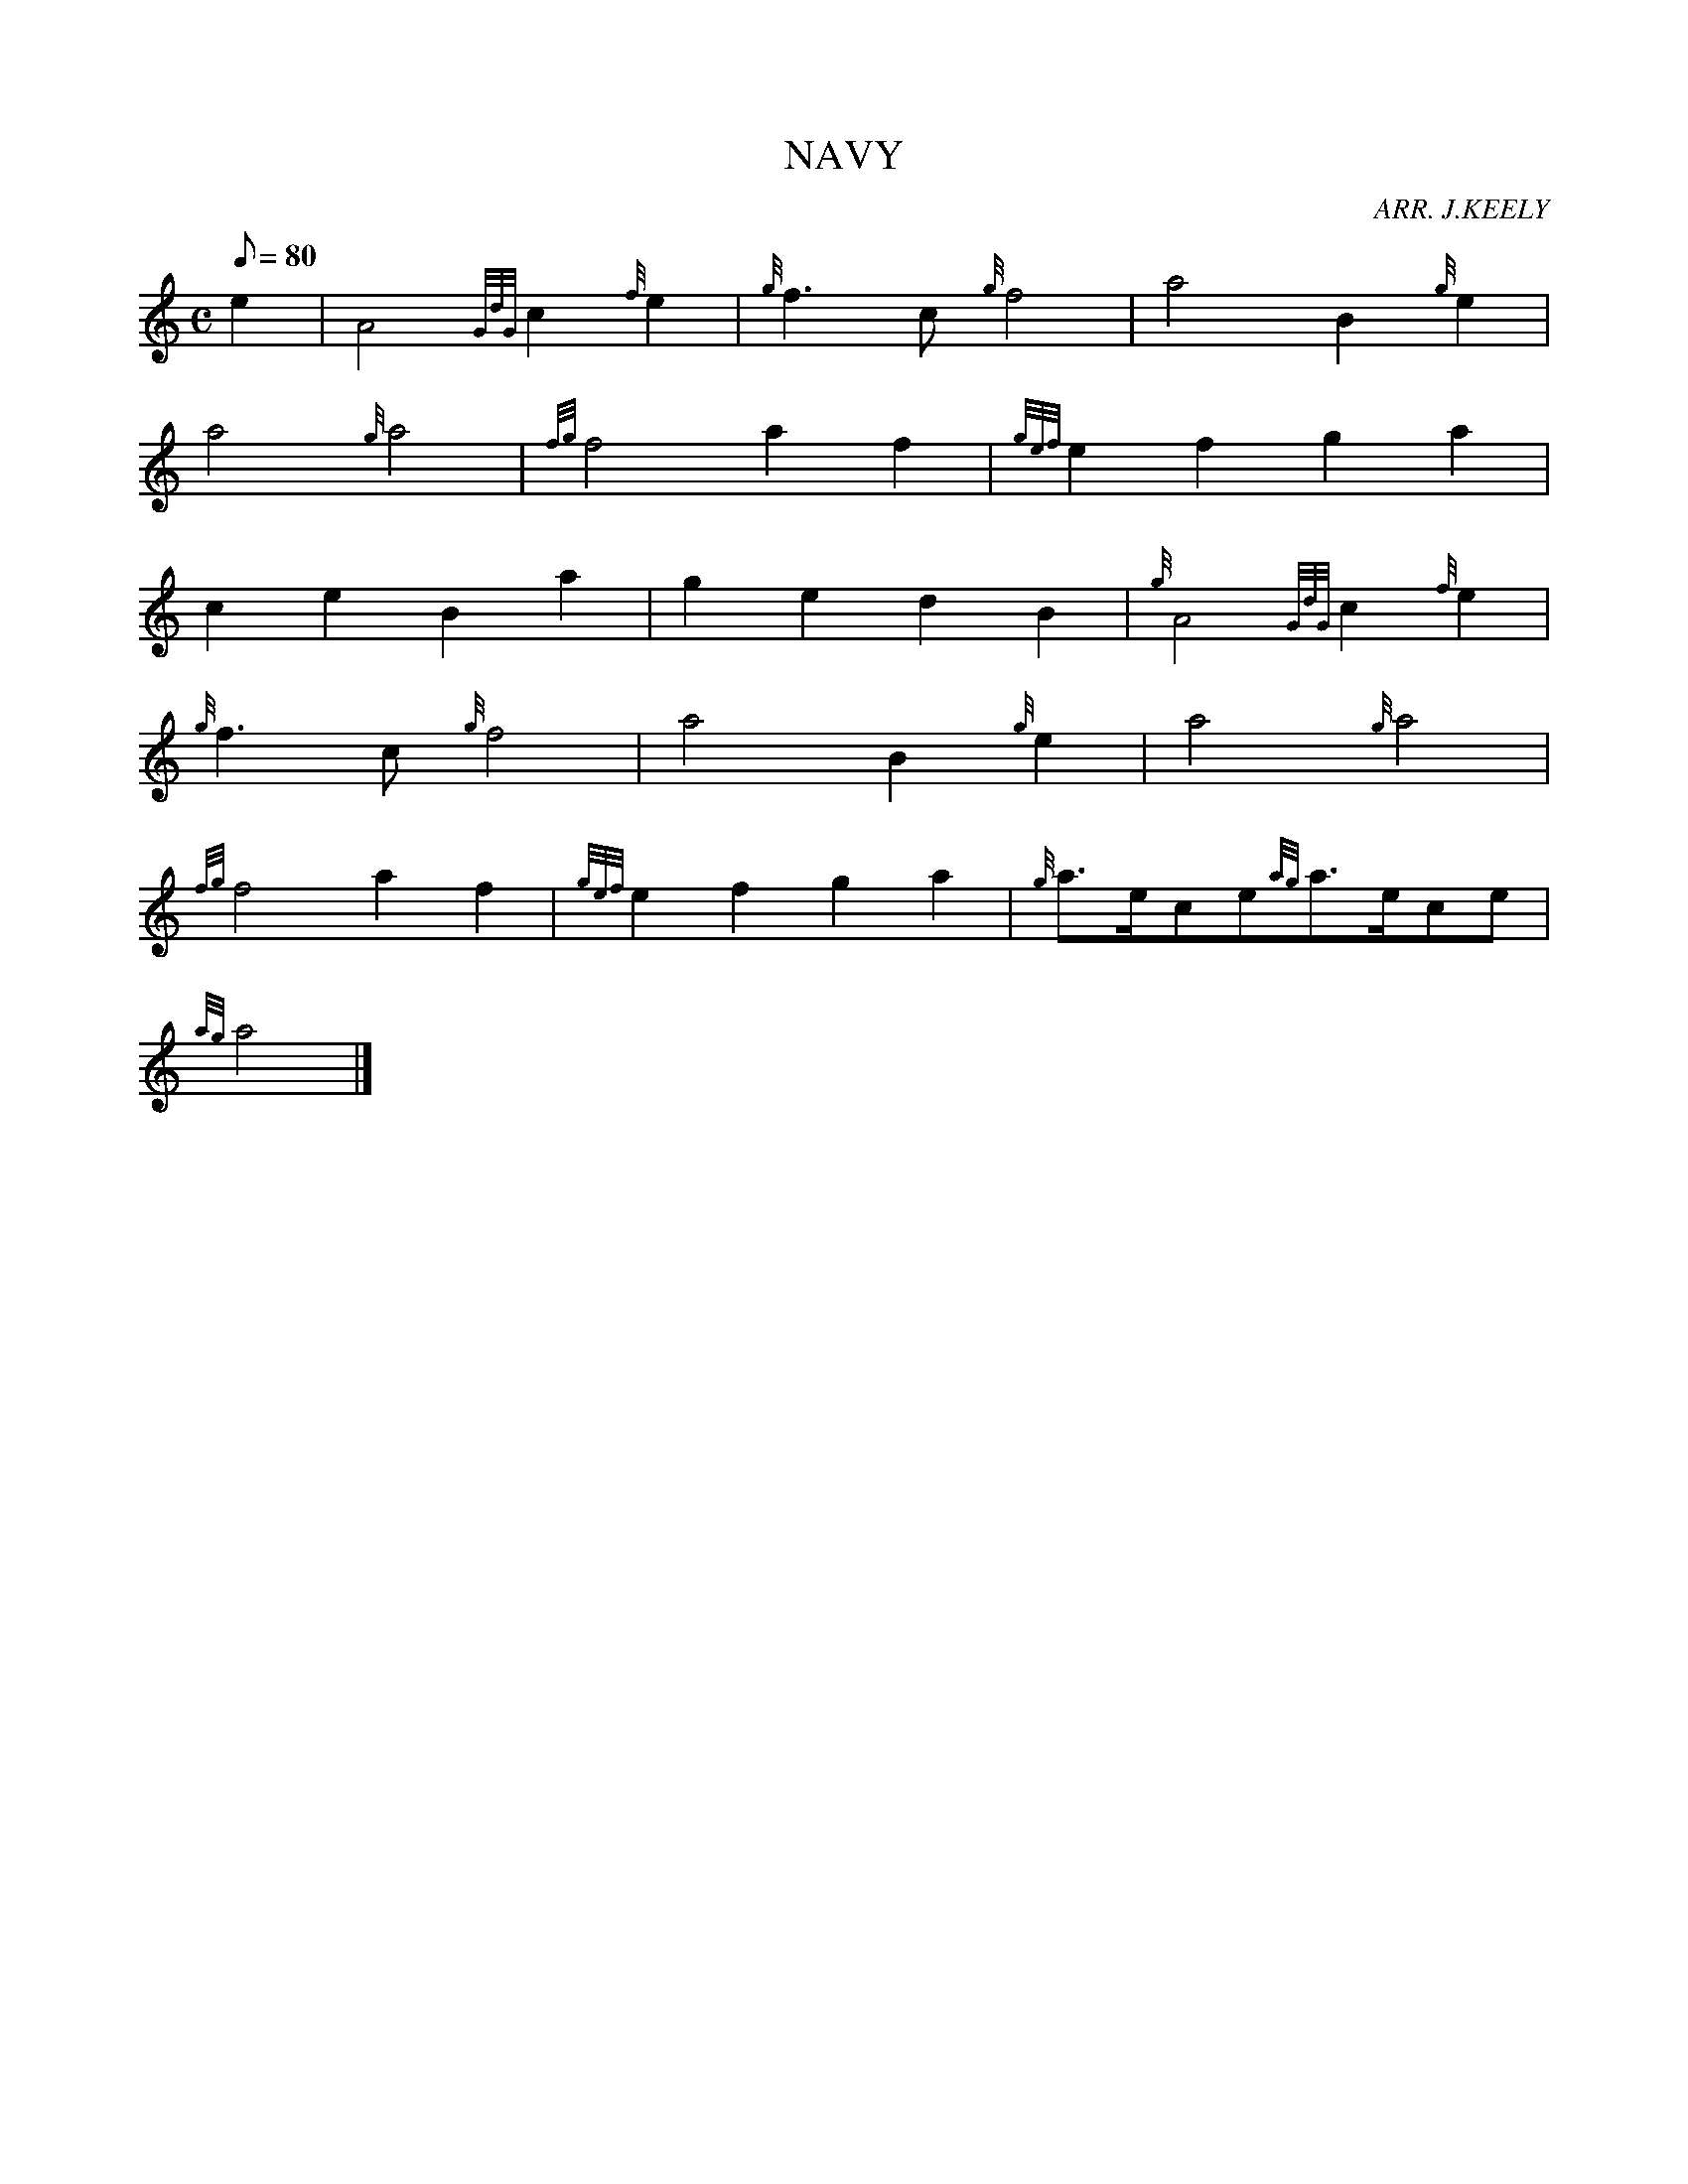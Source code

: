 X: 1
T:NAVY
M:C
L:1/8
Q:80
C:ARR. J.KEELY
S:MARCH
K:HP
e2|
A4{GdG}c2{f}e2|
{g}f3c{g}f4|
a4B2{g}e2|  !
a4{g}a4|
{fg}f4a2f2|
{gef}e2f2g2a2|  !
c2e2B2a2|
g2e2d2B2|
{g}A4{GdG}c2{f}e2|  !
{g}f3c{g}f4|
a4B2{g}e2|
a4{g}a4|  !
{fg}f4a2f2|
{gef}e2f2g2a2|
{g}a3/2e/2ce{ag}a3/2e/2ce|  !
{ag}a4|]
